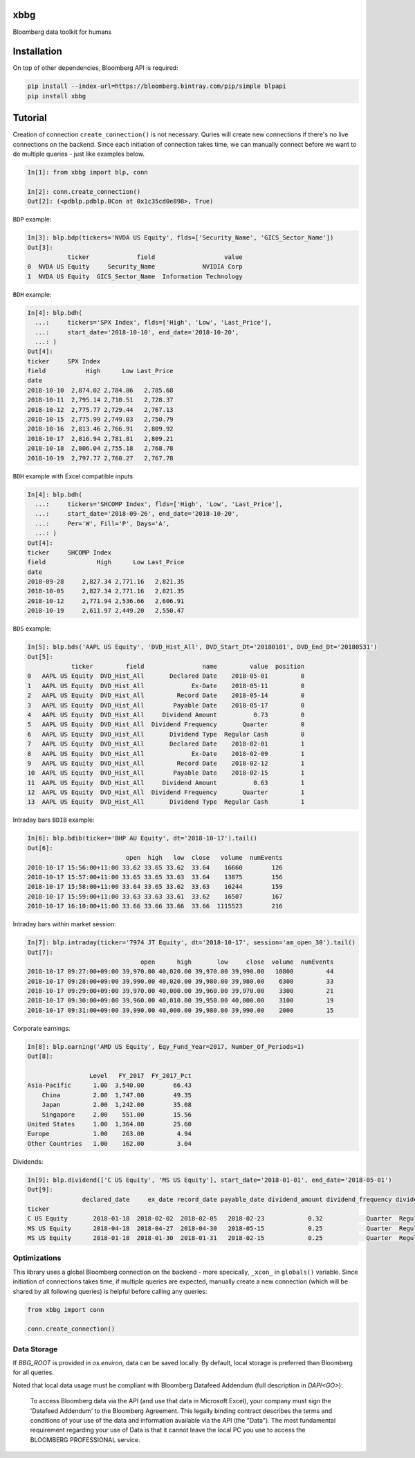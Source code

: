 xbbg
====

Bloomberg data toolkit for humans

Installation
============

On top of other dependencies, Bloomberg API is required:

.. code-block:: console

   pip install --index-url=https://bloomberg.bintray.com/pip/simple blpapi
   pip install xbbg

Tutorial
========

Creation of connection ``create_connection()`` is not necessary.
Quries will create new connections if there's no live connections on the backend.
Since each initiation of connection takes time, we can manually connect
before we want to do multiple queries - just like examples below.

.. code-block:: python

    In[1]: from xbbg import blp, conn

    In[2]: conn.create_connection()
    Out[2]: (<pdblp.pdblp.BCon at 0x1c35cd0e898>, True)

``BDP`` example:

.. code-block:: python

    In[3]: blp.bdp(tickers='NVDA US Equity', flds=['Security_Name', 'GICS_Sector_Name'])
    Out[3]:
               ticker             field                   value
    0  NVDA US Equity     Security_Name             NVIDIA Corp
    1  NVDA US Equity  GICS_Sector_Name  Information Technology

``BDH`` example:

.. code-block:: python

    In[4]: blp.bdh(
      ...:     tickers='SPX Index', flds=['High', 'Low', 'Last_Price'],
      ...:     start_date='2018-10-10', end_date='2018-10-20',
      ...: )
    Out[4]:
    ticker     SPX Index
    field           High      Low Last_Price
    date
    2018-10-10  2,874.02 2,784.86   2,785.68
    2018-10-11  2,795.14 2,710.51   2,728.37
    2018-10-12  2,775.77 2,729.44   2,767.13
    2018-10-15  2,775.99 2,749.03   2,750.79
    2018-10-16  2,813.46 2,766.91   2,809.92
    2018-10-17  2,816.94 2,781.81   2,809.21
    2018-10-18  2,806.04 2,755.18   2,768.78
    2018-10-19  2,797.77 2,760.27   2,767.78

``BDH`` example with Excel compatible inputs

.. code-block:: python

    In[4]: blp.bdh(
      ...:     tickers='SHCOMP Index', flds=['High', 'Low', 'Last_Price'],
      ...:     start_date='2018-09-26', end_date='2018-10-20',
      ...:     Per='W', Fill='P', Days='A',
      ...: )
    Out[4]:
    ticker     SHCOMP Index
    field              High      Low Last_Price
    date
    2018-09-28     2,827.34 2,771.16   2,821.35
    2018-10-05     2,827.34 2,771.16   2,821.35
    2018-10-12     2,771.94 2,536.66   2,606.91
    2018-10-19     2,611.97 2,449.20   2,550.47

``BDS`` example:

.. code-block:: python

    In[5]: blp.bds('AAPL US Equity', 'DVD_Hist_All', DVD_Start_Dt='20180101', DVD_End_Dt='20180531')
    Out[5]:
                ticker         field                name         value  position
    0   AAPL US Equity  DVD_Hist_All       Declared Date    2018-05-01         0
    1   AAPL US Equity  DVD_Hist_All             Ex-Date    2018-05-11         0
    2   AAPL US Equity  DVD_Hist_All         Record Date    2018-05-14         0
    3   AAPL US Equity  DVD_Hist_All        Payable Date    2018-05-17         0
    4   AAPL US Equity  DVD_Hist_All     Dividend Amount          0.73         0
    5   AAPL US Equity  DVD_Hist_All  Dividend Frequency       Quarter         0
    6   AAPL US Equity  DVD_Hist_All       Dividend Type  Regular Cash         0
    7   AAPL US Equity  DVD_Hist_All       Declared Date    2018-02-01         1
    8   AAPL US Equity  DVD_Hist_All             Ex-Date    2018-02-09         1
    9   AAPL US Equity  DVD_Hist_All         Record Date    2018-02-12         1
    10  AAPL US Equity  DVD_Hist_All        Payable Date    2018-02-15         1
    11  AAPL US Equity  DVD_Hist_All     Dividend Amount          0.63         1
    12  AAPL US Equity  DVD_Hist_All  Dividend Frequency       Quarter         1
    13  AAPL US Equity  DVD_Hist_All       Dividend Type  Regular Cash         1

Intraday bars ``BDIB`` example:

.. code-block:: python

    In[6]: blp.bdib(ticker='BHP AU Equity', dt='2018-10-17').tail()
    Out[6]:
                               open  high   low  close   volume  numEvents
    2018-10-17 15:56:00+11:00 33.62 33.65 33.62  33.64    16660        126
    2018-10-17 15:57:00+11:00 33.65 33.65 33.63  33.64    13875        156
    2018-10-17 15:58:00+11:00 33.64 33.65 33.62  33.63    16244        159
    2018-10-17 15:59:00+11:00 33.63 33.63 33.61  33.62    16507        167
    2018-10-17 16:10:00+11:00 33.66 33.66 33.66  33.66  1115523        216

Intraday bars within market session:

.. code-block:: python

    In[7]: blp.intraday(ticker='7974 JT Equity', dt='2018-10-17', session='am_open_30').tail()
    Out[7]:
                                   open      high       low     close  volume  numEvents
    2018-10-17 09:27:00+09:00 39,970.00 40,020.00 39,970.00 39,990.00   10800         44
    2018-10-17 09:28:00+09:00 39,990.00 40,020.00 39,980.00 39,980.00    6300         33
    2018-10-17 09:29:00+09:00 39,970.00 40,000.00 39,960.00 39,970.00    3300         21
    2018-10-17 09:30:00+09:00 39,960.00 40,010.00 39,950.00 40,000.00    3100         19
    2018-10-17 09:31:00+09:00 39,990.00 40,000.00 39,980.00 39,990.00    2000         15

Corporate earnings:

.. code-block:: python

    In[8]: blp.earning('AMD US Equity', Eqy_Fund_Year=2017, Number_Of_Periods=1)
    Out[8]:

                     Level   FY_2017  FY_2017_Pct
    Asia-Pacific      1.00  3,540.00        66.43
        China         2.00  1,747.00        49.35
        Japan         2.00  1,242.00        35.08
        Singapore     2.00    551.00        15.56
    United States     1.00  1,364.00        25.60
    Europe            1.00    263.00         4.94
    Other Countries   1.00    162.00         3.04

Dividends:

.. code-block:: python

    In[9]: blp.dividend(['C US Equity', 'MS US Equity'], start_date='2018-01-01', end_date='2018-05-01')
    Out[9]:
                   declared_date     ex_date record_date payable_date dividend_amount dividend_frequency dividend_type
    ticker
    C US Equity       2018-01-18  2018-02-02  2018-02-05   2018-02-23            0.32            Quarter  Regular Cash
    MS US Equity      2018-04-18  2018-04-27  2018-04-30   2018-05-15            0.25            Quarter  Regular Cash
    MS US Equity      2018-01-18  2018-01-30  2018-01-31   2018-02-15            0.25            Quarter  Regular Cash

Optimizations
-------------

This library uses a global Bloomberg connection on the backend -
more specically, ``_xcon_`` in ``globals()`` variable.
Since initiation of connections takes time, if multiple queries are expected,
manually create a new connection (which will be shared by all following queries)
is helpful before calling any queries:

.. code-block:: python

    from xbbg import conn

    conn.create_connection()

Data Storage
------------

If `BBG_ROOT` is provided in `os.environ`, data can be saved locally.
By default, local storage is preferred than Bloomberg for all queries.

Noted that local data usage must be compliant with Bloomberg Datafeed Addendum
(full description in `DAPI<GO>`):

    To access Bloomberg data via the API (and use that data in Microsoft Excel),
    your company must sign the 'Datafeed Addendum' to the Bloomberg Agreement.
    This legally binding contract describes the terms and conditions of your use
    of the data and information available via the API (the "Data").
    The most fundamental requirement regarding your use of Data is that it cannot
    leave the local PC you use to access the BLOOMBERG PROFESSIONAL service.
